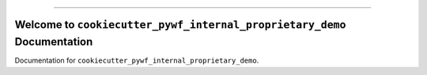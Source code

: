 .. image:: https://github.com/MacHu-GWU/cookiecutter_pywf_internal_proprietary_demo-project/actions/workflows/main.yml/badge.svg
    :target: https://github.com/MacHu-GWU/cookiecutter_pywf_internal_proprietary_demo-project/actions?query=workflow:CI

.. .. image:: https://codecov.io/gh/MacHu-GWU/cookiecutter_pywf_internal_proprietary_demo-project/branch/main/graph/badge.svg
    :target: https://codecov.io/gh/MacHu-GWU/cookiecutter_pywf_internal_proprietary_demo-project

.. image:: https://img.shields.io/badge/Cloudflare%20Pages-📔_Document-None.svg?style=flat&logo=cloudflare&color=darkorange
    :target: https://cookiecutter-pywf-internal-proprietary-demo.pages.dev

.. image:: https://img.shields.io/badge/AWS_CodeArtifact-📦_Link-None.svg?style=flat&logo=amazonwebservices&logoColor=darkorange&color=darkorange
    :target: https://us-east-1.console.aws.amazon.com/codesuite/codeartifact/d/982534387049/esc/r/esc-python/p/pypi/cookiecutter-pywf-internal-proprietary-demo/versions?region=us-east-1

.. image:: https://img.shields.io/badge/✍️_Release_History!--None.svg?style=social&logo=github
    :target: https://github.com/MacHu-GWU/cookiecutter_pywf_internal_proprietary_demo-project/blob/main/release-history.rst

.. image:: https://img.shields.io/badge/⭐_Star_me_on_GitHub!--None.svg?style=social&logo=github
    :target: https://github.com/MacHu-GWU/cookiecutter_pywf_internal_proprietary_demo-project

------

.. image:: https://img.shields.io/badge/Link-API-blue.svg
    :target: https://cookiecutter-pywf-internal-proprietary-demo.pages.dev/py-modindex.html

.. image:: https://img.shields.io/badge/Link-Install-blue.svg
    :target: `install`_

.. image:: https://img.shields.io/badge/Link-GitHub-blue.svg
    :target: https://github.com/MacHu-GWU/cookiecutter_pywf_internal_proprietary_demo-project

.. image:: https://img.shields.io/badge/Link-Submit_Issue-blue.svg
    :target: https://github.com/MacHu-GWU/cookiecutter_pywf_internal_proprietary_demo-project/issues

.. image:: https://img.shields.io/badge/Link-Request_Feature-blue.svg
    :target: https://github.com/MacHu-GWU/cookiecutter_pywf_internal_proprietary_demo-project/issues

.. image:: https://img.shields.io/badge/Link-Download-blue.svg
    :target: https://github.com/MacHu-GWU/cookiecutter_pywf_internal_proprietary_demo-project/releases


Welcome to ``cookiecutter_pywf_internal_proprietary_demo`` Documentation
==============================================================================
Documentation for ``cookiecutter_pywf_internal_proprietary_demo``.
